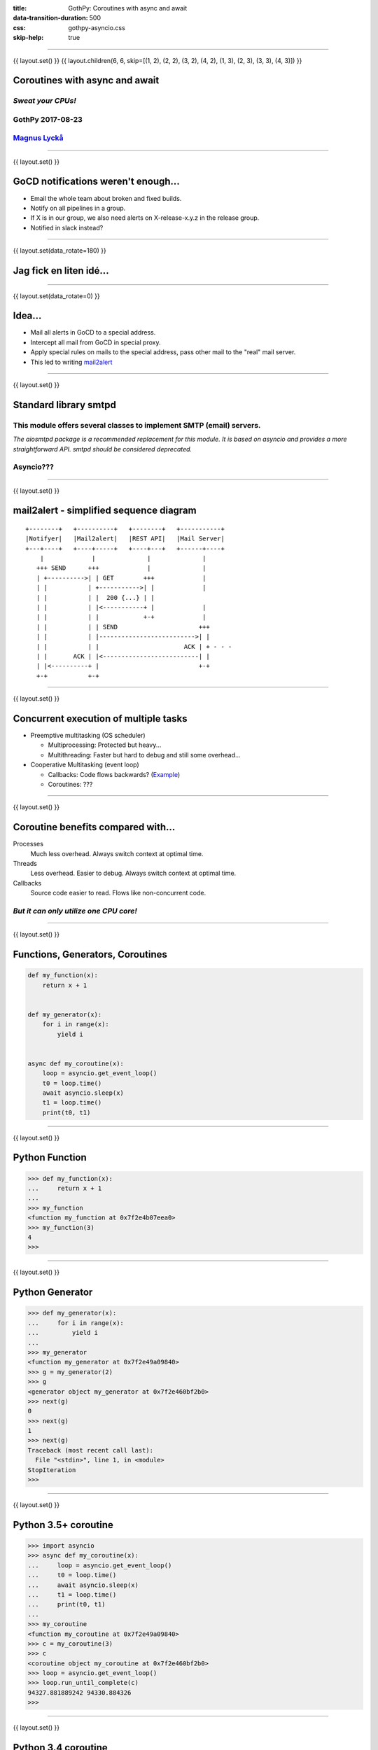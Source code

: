 :title: GothPy: Coroutines with async and await
:data-transition-duration: 500
:css: gothpy-asyncio.css
:skip-help: true

----

{{ layout.set() }}
{{ layout.children(6, 6, skip=[(1, 2), (2, 2), (3, 2), (4, 2), (1, 3), (2, 3), (3, 3), (4, 3)]) }}

Coroutines with async and await
===============================

*Sweat your CPUs!*
------------------

GothPy 2017-08-23
-----------------

Magnus_ Lyckå_
--------------

.. _Magnus: https://github.com/magnus-lycka
.. _Lyckå: https://www.linkedin.com/in/lycka/

----

{{ layout.set() }}

GoCD notifications weren't enough...
====================================

.. raw:: html

    <div align="center">
    <img src="gocd_notifications.png" width="735" height="177" />
    </div>

* Email the whole team about broken and fixed builds.
* Notify on all pipelines in a group.
* If X is in our group, we also need alerts on X-release-x.y.z in the release group.
* Notified in slack instead?

----

{{ layout.set(data_rotate=180) }}

Jag fick en liten idé...
========================

.. raw:: html

    <div align="center">
    <iframe width="853" height="480" src="https://www.youtube.com/embed/2cMbmG8t8vY?rel=0&amp;controls=0&amp;showinfo=0" frameborder="0" allowfullscreen></iframe>
    </div>

----

{{ layout.set(data_rotate=0) }}

Idea...
=======

* Mail all alerts in GoCD to a special address.
* Intercept all mail from GoCD in special proxy.
* Apply special rules on mails to the special address, pass other mail to the "real" mail server.
* This led to writing mail2alert_

.. raw:: html

    <div align="center">
    <img src="https://raw.githubusercontent.com/magnus-lycka/mail2alert/master/static/mail2alert_logo.png" />
    </div>

.. _mail2alert: https://github.com/magnus-lycka/mail2alert

----

{{ layout.set() }}

Standard library smtpd
======================

This module offers several classes to implement SMTP (email) servers.
---------------------------------------------------------------------


*The aiosmtpd package is a recommended replacement for this module. It is based on asyncio and provides a more straightforward API. smtpd should be considered deprecated.*

Asyncio???
----------

----

{{ layout.set() }}


mail2alert - simplified sequence diagram
========================================

::

    +--------+   +----------+   +--------+   +-----------+
    |Notifyer|   |Mail2alert|   |REST API|   |Mail Server|
    +---+----+   +----+-----+   +----+---+   +------+----+
        |             |              |              |
       +++ SEND      +++             |              |
       | +---------->| | GET        +++             |
       | |           | +----------->| |             |
       | |           | |  200 {...} | |
       | |           | |<-----------+ |             |
       | |           | |            +-+             |
       | |           | | SEND                      +++
       | |           | |-------------------------->| |
       | |           | |                       ACK | + - - -
       | |       ACK | |<--------------------------| |
       | |<----------+ |                           +-+
       +-+           +-+

----

{{ layout.set() }}

Concurrent execution of multiple tasks
======================================

- Preemptive multitasking (OS scheduler)

  - Multiprocessing: Protected but heavy...
  - Multithreading: Faster but hard to debug and still some overhead...

- Cooperative Multitasking (event loop)

  - Callbacks: Code flows backwards? (Example_)
  - Coroutines: ???

.. _Example: https://hackedbellini.org/development/writing-asynchronous-python-code-with-twisted-using-inlinecallbacks/

----

{{ layout.set() }}

Coroutine benefits compared with...
===================================

Processes
    Much less overhead. Always switch context at optimal time.

Threads
    Less overhead. Easier to debug. Always switch context at optimal time.

Callbacks
    Source code easier to read. Flows like non-concurrent code.

*But it can only utilize one CPU core!*
---------------------------------------

----

{{ layout.set() }}

Functions, Generators, Coroutines
=================================

.. code:: python


    def my_function(x):
        return x + 1


    def my_generator(x):
        for i in range(x):
            yield i


    async def my_coroutine(x):
        loop = asyncio.get_event_loop()
        t0 = loop.time()
        await asyncio.sleep(x)
        t1 = loop.time()
        print(t0, t1)

----

{{ layout.set() }}

Python Function
===============

.. code:: python

    >>> def my_function(x):
    ...     return x + 1
    ...
    >>> my_function
    <function my_function at 0x7f2e4b07eea0>
    >>> my_function(3)
    4
    >>>

----

{{ layout.set() }}

Python Generator
================

.. code:: python

    >>> def my_generator(x):
    ...     for i in range(x):
    ...         yield i
    ...
    >>> my_generator
    <function my_generator at 0x7f2e49a09840>
    >>> g = my_generator(2)
    >>> g
    <generator object my_generator at 0x7f2e460bf2b0>
    >>> next(g)
    0
    >>> next(g)
    1
    >>> next(g)
    Traceback (most recent call last):
      File "<stdin>", line 1, in <module>
    StopIteration
    >>>

----

{{ layout.set() }}

Python 3.5+ coroutine
=====================

.. code:: python

    >>> import asyncio
    >>> async def my_coroutine(x):
    ...     loop = asyncio.get_event_loop()
    ...     t0 = loop.time()
    ...     await asyncio.sleep(x)
    ...     t1 = loop.time()
    ...     print(t0, t1)
    ...
    >>> my_coroutine
    <function my_coroutine at 0x7f2e49a09840>
    >>> c = my_coroutine(3)
    >>> c
    <coroutine object my_coroutine at 0x7f2e460bf2b0>
    >>> loop = asyncio.get_event_loop()
    >>> loop.run_until_complete(c)
    94327.881889242 94330.884326
    >>>

----

{{ layout.set() }}

Python 3.4 coroutine
====================

.. code:: python

    >>> import asyncio
    >>> @asyncio.coroutine
    >>> def my_coroutine(x):
    ...     loop = asyncio.get_event_loop()
    ...     t0 = loop.time()
    ...     yield from asyncio.sleep(x)
    ...     t1 = loop.time()
    ...     print(t0, t1)
    ...
    >>> my_coroutine
    <function my_coroutine at 0x7f2e459519d8>
    >>> c = my_coroutine(4)
    >>> c
    <generator object my_coroutine at 0x7f2e460bf3b8>
    >>> loop = asyncio.get_event_loop()
    >>> loop.run_until_complete(c)
    95398.736966465 95402.738235799
    >>>

*Don't use this!*

----

{{ layout.set() }}

Timeline
========

* Python 2.x std lib: asyncore & asynchat
* Python 2.x 3rd party: Greenlets, Twisted etc
* Python 3.4: asyncio (provisional), @asyncio.coroutine & yield from
* Python 3.5: async & await syntax
* Python 3.6: asyncio extended & stable. Async generators & comprehensions.
* Python 3.7: ??? (Simplifications and better docs?) https://www.youtube.com/watch?v=2ZFFv-wZ8_g

----

{{ layout.set() }}
{{ layout.children(6, 11, use=[(2, 3), (3, 3), (4, 3), (5, 3), (2, 4), (2, 5), (3, 5), (4, 5), (3, 6), (3,7), (3, 8)]) }}

Asyncio concepts
================

* Event loops
* Transports
* Protocols
* Futures, Tasks & Coroutines
* Async generators & comprehensions
* Synchronization primitives
* Threadpool interface


----

{{ layout.set() }}

Event Loops
===========

 * The central execution device

  * Register, execute & cancel delayed calls
  * Create client and server transports
  * Launch subprocesses
  * Delegate costly function calls to threadpools

 * Several implementations

  * SelectorEventLoop - Default, limited to sockets in Windows
  * ProactorEventLoop - Only Windows, IOCP
  * uvloop_ - 3rd party, based on libuv_

.. _uvloop: https://github.com/MagicStack/uvloop
.. _libuv: https://github.com/libuv/libuv

----

{{ layout.set() }}

Event Loop objects
==================

.. code:: python

    loop = asyncio.get_event_loop()

    loop.run_until_complete( coroutine or task )

    loop.run_forever()

    loop.call_*( function, *args)

    loop.time()

    loop.stop()

    loop.close()

    ....

----

{{ layout.set() }}

Event Loop Hello World
======================

.. code:: python

    import asyncio

    def hello_world(loop):
        print('Hello World')
        loop.stop()

    loop = asyncio.get_event_loop()

    # Schedule a call to hello_world()
    loop.call_soon(hello_world, loop)

    # Blocking call interrupted by loop.stop()
    loop.run_forever()
    loop.close()

----

{{ layout.set() }}

uvloop
======

.. raw:: html

    <div align="center">
    <img src="uvloop_performance.png" width="1053" height="385" />
    </div>

https://github.com/MagicStack/uvloop

----

{{ layout.set() }}

Transports & Protocols
======================

Borrowed from Twisted

Transports
    E.g. TCP, UDP, Pipes

Protocols
    E.g. HTTP, echo

You're likely to stick to standard transports, but to subclass asyncio.Protocol unless you just use HTTP etc.
There are examples_ in the docs.

.. _examples: https://docs.python.org/3/library/asyncio-protocol.html#protocol-examples

----

{{ layout.set() }}

Futures
=======

* Encapsulates the asynchronous execution of a callable.
* Almost compatible with concurrent.futures.Future.
* Methods: .cancel(), .cancelled(), .set_result(), .result(), .done()

.. code:: python

    import asyncio

    async def slow_operation(future):
        await asyncio.sleep(1)
        future.set_result('Future is done!')

    loop = asyncio.get_event_loop()
    future = asyncio.Future()
    asyncio.ensure_future(slow_operation(future))
    loop.run_until_complete(future)
    print(future.result())
    loop.close()

----

{{ layout.set() }}

Tasks
=====

"Subclass of Future. Wrapper around coroutine to schedule it for execution.

A task is responsible for executing a coroutine object in an event loop.

If the wrapped coroutine yields from a future, the task suspends the execution
of the wrapped coroutine and waits for the completion of the future.

When the future is done, the execution of the wrapped coroutine restarts with
the result or the exception of the future."

----

{{ layout.set() }}
{{ layout.children(3, 3, use=[(1, 2)]) }}

Handle
======

class asyncio.Handle
    A callback wrapper object returned by loop.call_soon(), loop.call_soon_threadsafe(), loop.call_later(), and loop.call_at().

cancel()
    Cancel the call. If the callback is already canceled or executed, this method has no effect.

----

{{ layout.set() }}


Event Loop Hello World
======================

.. code:: python

    import asyncio

    def hello_world(loop):
        print('Hello World')
        loop.stop()

    loop = asyncio.get_event_loop()

    # Schedule a call to hello_world()
    handle = loop.call_soon(hello_world, loop)

    # we could...
    handle.cancel()

    # Blocking call interrupted by loop.stop()
    loop.run_forever()
    loop.close()


----

{{ layout.set() }}

Async generators and comprehension
==================================

.. code:: python


    async def ticker(delay, to):
        for i in range(to):
            yield i
            await asyncio.sleep(delay)


    result = [i async for i in aiter() if i % 2]


    result = [await fun() for fun in funcs if await condition()]


----

{{ layout.set() }}


Synchronization primitives
==========================

Locks
    - Lock
    - Event
    - Condition

Semaphores
    - Semaphore
    - BoundedSemaphore

Very similar to those in the threading module,
but since there is no preemptive scheduling,
they aren't needed so often.

----

{{ layout.set() }}

Threadpool interface
====================


If you can't avoid blocking I/O, you can hand over work to
a concurrent.futures.ThreadPoolExecutor or
a concurrent.futures.ProcessPoolExecutor.


.. code:: python

    loop.run_in_executor(executor, func, *args)

----

{{ layout.set() }}

Asynchronous Context Managers
=============================

A context manager which is able to suspend execution in its enter and exit methods.

.. code:: python

    class AsyncContextManager:
        async def __aenter__(self):
            await log('entering context')

        async def __aexit__(self, exc_type, exc, tb):
            await log('exiting context')

...

.. code:: python

    async def commit(session, data):
        ...

        async with session.transaction():
            ...
            await session.update(data)
            ...

----

{{ layout.set() }}

Don't use blocking I/O!
=======================

* No socket.*
* No select.*
* No subprocess.*
* No os.waitpid
* No threading.*
* No multiprocessing.*
* No time.sleep

*Use async replacements!*

----

{{ layout.set() }}

Split up all long loops!
========================

*Or use the threadpool etc*
---------------------------

----

{{ layout.set() }}

Too confusing?
==============


    *"Man that thing is complex and it keeps getting more complex.
    I do not have the mental capacity to casually work with asyncio."*

         -- Armin Ronacher

http://lucumr.pocoo.org/2016/10/30/i-dont-understand-asyncio/


    Why is he mixing multi-threading with asyncio?

----

{{ layout.set() }}
{{ layout.children(3, 11, use=[(1, 3), (1, 4), (1, 5), (1, 6), (1, 7), (1, 8)]) }}

Minimal knowledge...
====================

* asyncio.get_event_loop()
* loop.create_task()
* loop.run_until_complete()
* loop.run_forever()
* asyncio.gather()
* loop.run_in_executor()

----

{{ layout.set() }}

Minimal knowledge...
====================

asyncio.get_event_loop()
------------------------

*You know this by now...*

----

{{ layout.set() }}

Minimal knowledge...
====================

loop.create_task(coroutine)
---------------------------

Schedule the execution of a coroutine object: wrap it in a future. Return a Task object.

----

{{ layout.set() }}

Minimal knowledge...
====================

loop.run_until_complete(coroutine)
----------------------------------

Pass in a coroutine or a future(task).

----

{{ layout.set() }}

Minimal knowledge...
====================

loop.run_forever()
------------------

After you created tasks...

----

{{ layout.set() }}

Minimal knowledge...
====================

asyncio.gather(coroutines_or_futures, ...)
------------------------------------------

Return a future aggregating results from the given coroutine objects or futures.

.. code:: python

    import asyncio

    async def factorial(name, number):
        f = 1
        for i in range(2, number+1):
            print("Task %s: Compute factorial(%s)..." % (name, i))
            await asyncio.sleep(1)
            f *= i
        print("Task %s: factorial(%s) = %s" % (name, number, f))

    loop = asyncio.get_event_loop()
    loop.run_until_complete(asyncio.gather(
        factorial("A", 2),
        factorial("B", 3),
        factorial("C", 4),
    ))
    loop.close()

----

{{ layout.set() }}

Minimal knowledge...
====================

loop.run_in_executor(executor, function, args, ...)
---------------------------------------------------

Call a function in an Executor (pool of threads or pool of processes). By default, an event loop uses a thread pool executor (ThreadPoolExecutor).

Returns a coroutine.

----

{{ layout.set() }}

Some code examples...
=====================

* Watchdog
* Parallel fetch
* https://github.com/magnus-lycka/mail2alert

----

{{ layout.set() }}

Testing with asyncio
====================

dfgdfg

----

{{ layout.set() }}

Debugging with asyncio
======================

.. code:: python

    if args.verbose:
        LOG.info('enabling debugging')

        # Enable debugging
        event_loop.set_debug(True)

        # Make the threshold for "slow" tasks very very small for
        # illustration. The default is 0.1, or 100 milliseconds.
        event_loop.slow_callback_duration = 0.001

        # Report all mistakes managing asynchronous resources.
        warnings.simplefilter('always', ResourceWarning)

- https://pymotw.com/3/asyncio/debugging.html
- https://github.com/aio-libs/aiomonitor
- https://github.com/vxgmichel/aioconsole

----

{{ layout.set() }}

References
==========

- https://docs.python.org/3/library/asyncio.html
- https://github.com/aio-libs
- https://github.com/magnus-lycka/mail2alert
- https://github.com/magnus-lycka/gothpy-asyncio
- https://github.com/MagicStack/uvloop
- http://lucumr.pocoo.org/2016/10/30/i-dont-understand-asyncio/
- https://pymotw.com/3/asyncio/
- https://github.com/timofurrer/awesome-asyncio
- https://www.youtube.com/watch?v=2ZFFv-wZ8_g
